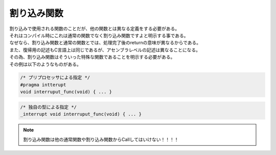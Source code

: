 

.. index:: 割り込み関数

.. _割り込み関数:

割り込み関数
==================
| 割り込みで使用される関数のことだが、他の関数とは異なる定義をする必要がある。
| それはコンパイル時にこれは通常の関数でなく割り込み関数ですよと明示する事である。
| なぜなら、割り込み関数と通常の関数とでは、処理完了後のreturnの意味が異なるからである。
| また、復帰用の記述もC言語上は同じであるが、アセンブラレベルの記述は異なることになる。
| その為、割り込み関数はそういった特殊な関数であることを明示する必要がある。
| その例は以下のようなものがある。

.. code-block:: c

    /* プリプロセッサによる指定 */
    #pragma intterupt
    void interruput_func(void) { ... }

.. code-block:: c

    /* 独自の型による指定 */
    _interrupt void interruput_func(void) { ... }

.. note::
    割り込み関数は他の通常関数や割り込み関数からCallしてはいけない！！！！

